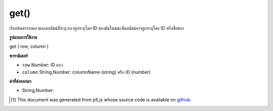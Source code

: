 .. raw:: html

	<script src="https://sketch.netpie.io/widget/p5-widget.js"></script>

get()
=====

เรียกค้นค่าจากแถวและคอลัมน์ที่ระบุ แถวถูกระบุโดย ID ของมันในขณะที่คอลัมน์อาจถูกระบุโดย ID หรือชื่อของ

.. Retrieves a value from the Table's specified row and column.
.. The row is specified by its ID, while the column may be specified by
.. either its ID or title.

**รูปแบบการใช้งาน**

get ( row, column )

**พารามิเตอร์**

- ``row``  Number: ID แถว

- ``column``  String,Number: columnName (string) หรือ ID (number)

.. ``row``  Number: row ID
.. ``column``  String,Number: columnName (string) or ID (number)

**ค่าที่ส่งออกมา**

- String,Number: 

.. String,Number: 

.. raw:: html

	<script type="text/p5" data-autoplay data-hide-sourcecode>
	// Given the CSV file "mammals.csv"
	// in the project's "assets" folder:
	//
	// id,species,name
	// 0,Capra hircus,Goat
	// 1,Panthera pardus,Leopard
	// 2,Equus zebra,Zebra
	
	var table;
	
	function preload() {
	  //my table is comma separated value "csv"
	  //and has a header specifying the columns labels
	  table = loadTable("assets/mammals.csv", "csv", "header");
	}
	
	function setup() {
	  print(table.get(0, 1));
	  //Capra hircus
	  print(table.get(0, "species"));
	  //Capra hircus
	}

	</script>

	<br><br>

..  [#f1] This document was generated from p5.js whose source code is available on `github <https://github.com/processing/p5.js>`_.
